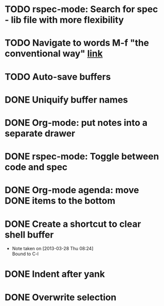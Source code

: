 #+CATEGORY: emacs

* TODO rspec-mode: Search for spec - lib file with more flexibility
* TODO Navigate to words M-f "the conventional way" [[http://stackoverflow.com/questions/3931837/modifying-emacs-forward-word-backward-ward-behavior-to-be-like-in-vi-vim][link]]
* TODO Auto-save buffers 
SCHEDULED: <2013-04-18 Thu>
* DONE Uniquify buffer names
SCHEDULED: <2013-04-07 Sun>
* DONE Org-mode: put notes into a separate drawer
SCHEDULED: <2013-04-14 Sun>
:LOGBOOK:
- Note taken on [2013-04-15 Mon 14:21] \\
  Test note
:END:
* DONE rspec-mode: Toggle between code and spec
SCHEDULED: <2013-04-14 Sun>
* DONE Org-mode agenda: move DONE items to the bottom
SCHEDULED: <2013-04-06 Sat>
* DONE Create a shortcut to clear shell buffer
  - Note taken on [2013-03-28 Thu 08:24] \\
    Bound to C-l
* DONE Indent after yank
* DONE Overwrite selection
  
